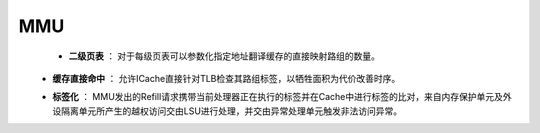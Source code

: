 .. role:: raw-html-m2r(raw)
   :format: html

MMU
============================

    - **二级页表** ： 对于每级页表可以参数化指定地址翻译缓存的直接映射路组的数量。
\
    - **缓存直接命中** ： 允许ICache直接针对TLB检查其路组标签，以牺牲面积为代价改善时序。
\
    - **标签化** ： MMU发出的Refill请求携带当前处理器正在执行的标签并在Cache中进行标签的比对，来自内存保护单元及外设隔离单元所产生的越权访问交由LSU进行处理，并交由异常处理单元触发非法访问异常。
